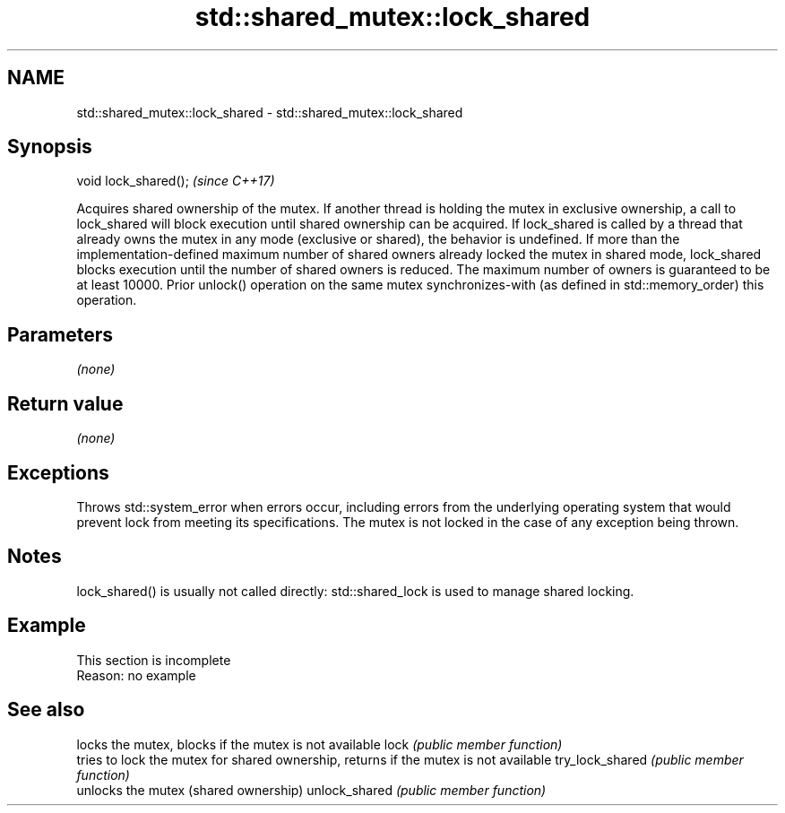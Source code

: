 .TH std::shared_mutex::lock_shared 3 "2020.03.24" "http://cppreference.com" "C++ Standard Libary"
.SH NAME
std::shared_mutex::lock_shared \- std::shared_mutex::lock_shared

.SH Synopsis

void lock_shared();  \fI(since C++17)\fP

Acquires shared ownership of the mutex. If another thread is holding the mutex in exclusive ownership, a call to lock_shared will block execution until shared ownership can be acquired.
If lock_shared is called by a thread that already owns the mutex in any mode (exclusive or shared), the behavior is undefined.
If more than the implementation-defined maximum number of shared owners already locked the mutex in shared mode, lock_shared blocks execution until the number of shared owners is reduced. The maximum number of owners is guaranteed to be at least 10000.
Prior unlock() operation on the same mutex synchronizes-with (as defined in std::memory_order) this operation.

.SH Parameters

\fI(none)\fP

.SH Return value

\fI(none)\fP

.SH Exceptions

Throws std::system_error when errors occur, including errors from the underlying operating system that would prevent lock from meeting its specifications. The mutex is not locked in the case of any exception being thrown.

.SH Notes

lock_shared() is usually not called directly: std::shared_lock is used to manage shared locking.

.SH Example


 This section is incomplete
 Reason: no example


.SH See also


                locks the mutex, blocks if the mutex is not available
lock            \fI(public member function)\fP
                tries to lock the mutex for shared ownership, returns if the mutex is not available
try_lock_shared \fI(public member function)\fP
                unlocks the mutex (shared ownership)
unlock_shared   \fI(public member function)\fP




